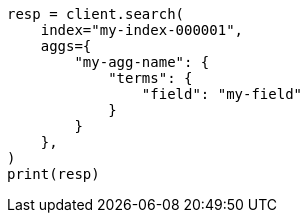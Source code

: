 // This file is autogenerated, DO NOT EDIT
// aggregations.asciidoc:36

[source, python]
----
resp = client.search(
    index="my-index-000001",
    aggs={
        "my-agg-name": {
            "terms": {
                "field": "my-field"
            }
        }
    },
)
print(resp)
----
